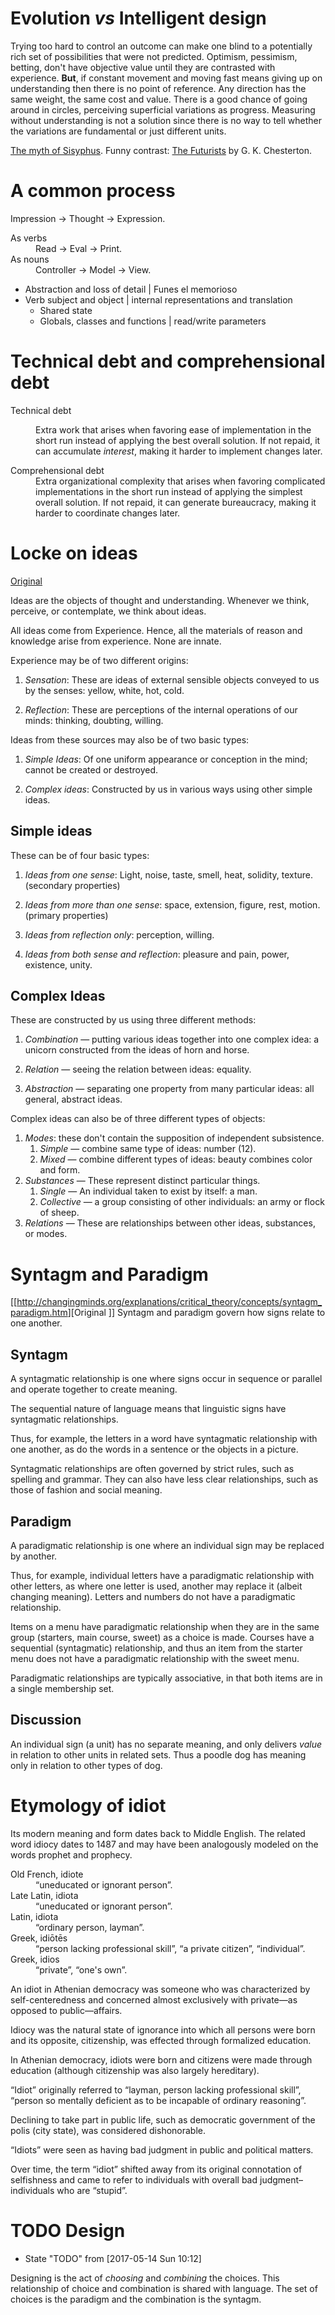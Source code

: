 * Evolution /vs/ Intelligent design
Trying too hard to control an outcome can make one blind to a potentially rich
set of possibilities that were not predicted. Optimism, pessimism, betting,
don't have objective value until they are contrasted with experience. *But*, if
constant movement and moving fast means giving up on understanding then there is
no point of reference. Any direction has the same weight, the same cost and
value. There is a good chance of going around in circles, perceiving superficial
variations as progress. Measuring without understanding is not a solution since
there is no way to tell whether the variations are fundamental or just different
units.

[[https://en.wikipedia.org/wiki/The_Myth_of_Sisyphus][The myth of Sisyphus]].
Funny contrast: [[http://www.online-literature.com/chesterton/alarms-and-discursions/16/][The Futurists]] by G. K. Chesterton.


* A common process
Impression → Thought → Expression.
- As verbs :: Read → Eval → Print.
- As nouns :: Controller → Model → View.

- Abstraction and loss of detail | Funes el memorioso
- Verb subject and object | internal representations and translation
  - Shared state
  - Globals, classes and functions | read/write parameters


* Technical debt and comprehensional debt
- Technical debt :: Extra work that arises when favoring ease of implementation
                    in the short run instead of applying the best overall
                    solution.  If not repaid, it can accumulate /interest/,
                    making it harder to implement changes later.

- Comprehensional debt :: Extra organizational complexity that arises when
     favoring complicated implementations in the short run instead of applying
     the simplest overall solution.  If not repaid, it can generate bureaucracy,
     making it harder to coordinate changes later.


* Locke on ideas
[[Http://www.anselm.edu/homepage/dbanach/13-LOCKE-ideas.htm][Original]]

Ideas are the objects of thought and understanding. Whenever we think, perceive,
or contemplate, we think about ideas.

All ideas come from Experience. Hence, all the materials of reason and knowledge
arise from experience. None are innate.


Experience may be of two different origins:

1. /Sensation/: These are ideas of external sensible objects conveyed to us by
   the senses: yellow, white, hot, cold.

2. /Reflection/: These are perceptions of the internal operations of our minds:
   thinking, doubting, willing.


Ideas from these sources may also be of two basic types:

1. /Simple Ideas/: Of one uniform appearance or conception in the mind; cannot
   be created or destroyed.

2. /Complex ideas/: Constructed by us in various ways using other simple ideas.


** Simple ideas
These can be of four basic types:

1. /Ideas from one sense/: Light, noise, taste, smell, heat, solidity,
   texture. (secondary properties)

2. /Ideas from more than one sense/: space, extension, figure, rest,
   motion. (primary properties)

3. /Ideas from reflection only/: perception, willing.

4. /Ideas from both sense and reflection/: pleasure and pain, power, existence,
   unity.


** Complex Ideas
These are constructed by us using three different methods:

1. /Combination/ — putting various ideas together into one complex idea: a
   unicorn constructed from the ideas of horn and horse.

2. /Relation/ — seeing the relation between ideas: equality.

3. /Abstraction/ — separating one property from many particular ideas: all
   general, abstract ideas.


Complex ideas can also be of three different types of objects:

1. /Modes/: these don't contain the supposition of independent subsistence.
   1. /Simple/ — combine same type of ideas: number (12).
   2. /Mixed/ — combine different types of ideas: beauty combines color and
      form.

2. /Substances/ — These represent distinct particular things.
   1. /Single/ — An individual taken to exist by itself: a man.
   2. /Collective/ — a group consisting of other individuals: an army or flock
      of sheep.

3. /Relations/ — These are relationships between other ideas, substances, or
   modes.


* Syntagm and Paradigm
[[http://changingminds.org/explanations/critical_theory/concepts/syntagm_paradigm.htm][Original
]]
Syntagm and paradigm govern how signs relate to one another.

** Syntagm

A syntagmatic relationship is one where signs occur in sequence or parallel and
operate together to create meaning.

The sequential nature of language means that linguistic signs have syntagmatic
relationships.

Thus, for example, the letters in a word have syntagmatic relationship with one
another, as do the words in a sentence or the objects in a picture.

Syntagmatic relationships are often governed by strict rules, such as spelling
and grammar. They can also have less clear relationships, such as those of
fashion and social meaning.

** Paradigm

A paradigmatic relationship is one where an individual sign may be replaced by
another.

Thus, for example, individual letters have a paradigmatic relationship with
other letters, as where one letter is used, another may replace it (albeit
changing meaning). Letters and numbers do not have a paradigmatic relationship.

Items on a menu have paradigmatic relationship when they are in the same group
(starters, main course, sweet) as a choice is made. Courses have a sequential
(syntagmatic) relationship, and thus an item from the starter menu does not have
a paradigmatic relationship with the sweet menu.

Paradigmatic relationships are typically associative, in that both items are in
a single membership set.

** Discussion

An individual sign (a unit) has no separate meaning, and only delivers /value/
in relation to other units in related sets. Thus a poodle dog has meaning only
in relation to other types of dog.


* Etymology of idiot
Its modern meaning and form dates back to Middle English.  The related word
idiocy dates to 1487 and may have been analogously modeled on the words prophet
and prophecy.

- Old French, idiote :: “uneducated or ignorant person”.
- Late Latin, idiota :: “uneducated or ignorant person”.
- Latin, idiota :: “ordinary person, layman”.
- Greek, idiōtēs :: “person lacking professional skill”, “a private citizen”,
                   “individual”.
- Greek, idios :: “private”, “one's own”.

An idiot in Athenian democracy was someone who was characterized by
self-centeredness and concerned almost exclusively with private—as opposed to
public—affairs.

Idiocy was the natural state of ignorance into which all persons were born and
its opposite, citizenship, was effected through formalized education.

In Athenian democracy, idiots were born and citizens were made through education
(although citizenship was also largely hereditary).

“Idiot” originally referred to “layman, person lacking professional skill”,
“person so mentally deficient as to be incapable of ordinary reasoning”.

Declining to take part in public life, such as democratic government of the
polis (city state), was considered dishonorable.

“Idiots” were seen as having bad judgment in public and political matters.

Over time, the term “idiot” shifted away from its original connotation of
selfishness and came to refer to individuals with overall bad
judgment–individuals who are “stupid”.


* TODO Design
- State "TODO"       from              [2017-05-14 Sun 10:12]
Designing is the act of /choosing/ and /combining/ the choices. This
relationship of choice and combination is shared with language. The set of
choices is the paradigm and the combination is the syntagm.
